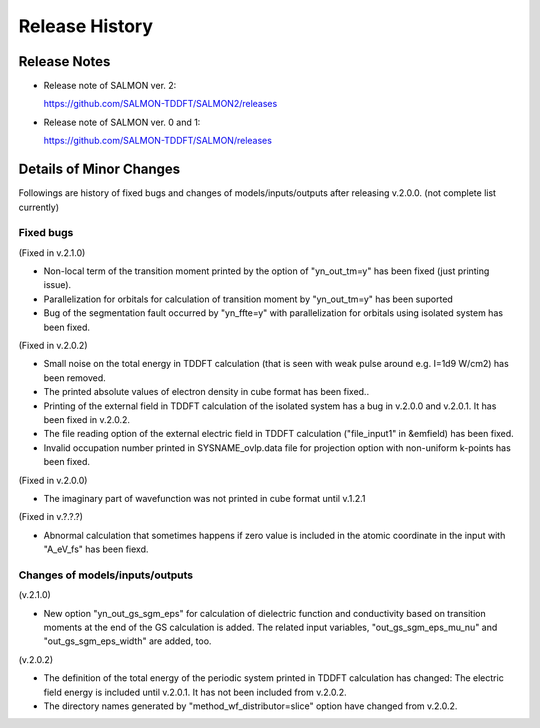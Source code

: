 ###########################
Release History
###########################

Release Notes
-------------


* Release note of SALMON ver. 2:

  https://github.com/SALMON-TDDFT/SALMON2/releases

* Release note of SALMON ver. 0 and 1:

  https://github.com/SALMON-TDDFT/SALMON/releases


Details of Minor Changes
------------------------

Followings are history of fixed bugs and changes of models/inputs/outputs after releasing v.2.0.0. (not complete list currently)

Fixed bugs
==========

(Fixed in v.2.1.0)

* Non-local term of the transition moment printed by the option of "yn_out_tm=y" has been fixed (just printing issue).
* Parallelization for orbitals for calculation of transition moment by "yn_out_tm=y" has been suported
* Bug of the segmentation fault occurred by "yn_ffte=y" with parallelization for orbitals using isolated system has been fixed.

(Fixed in v.2.0.2)

* Small noise on the total energy in TDDFT calculation (that is seen with weak pulse around e.g. I=1d9 W/cm2) has been removed.
* The printed absolute values of electron density in cube format has been fixed.. 
* Printing of the external field in TDDFT calculation of the isolated system has a bug in v.2.0.0 and v.2.0.1. It has been fixed in v.2.0.2.
* The file reading option of the external electric field in TDDFT calculation ("file_input1" in &emfield) has been fixed.
* Invalid occupation number printed in SYSNAME_ovlp.data file for projection option with non-uniform k-points has been fixed.

(Fixed in v.2.0.0)

* The imaginary part of wavefunction was not printed in cube format until v.1.2.1

(Fixed in v.?.?.?)

* Abnormal calculation that sometimes happens if zero value is included in the atomic coordinate in the input with "A_eV_fs" has been fiexd. 


Changes of models/inputs/outputs
================================

(v.2.1.0)

* New option "yn_out_gs_sgm_eps" for calculation of dielectric function and conductivity based on transition moments at the end of the GS calculation is added. The related input variables, "out_gs_sgm_eps_mu_nu" and "out_gs_sgm_eps_width" are added, too.


(v.2.0.2)

* The definition of the total energy of the periodic system printed in TDDFT calculation has changed: 
  The electric field energy is included until v.2.0.1. It has not been included from v.2.0.2. 
* The directory names generated by "method_wf_distributor=slice" option have changed from v.2.0.2.
